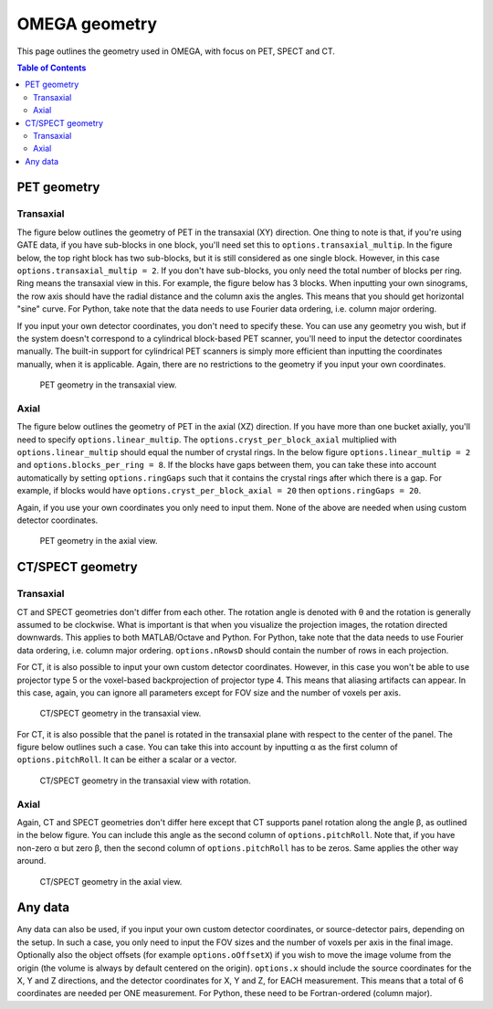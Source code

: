 OMEGA geometry
==============

This page outlines the geometry used in OMEGA, with focus on PET, SPECT and CT.

.. contents:: Table of Contents

PET geometry
------------

Transaxial
^^^^^^^^^^

The figure below outlines the geometry of PET in the transaxial (XY) direction. One thing to note is that, if you're using GATE data,
if you have sub-blocks in one block, you'll need set this to ``options.transaxial_multip``. In the figure below, the top right block
has two sub-blocks, but it is still considered as one single block. However, in this case ``options.transaxial_multip = 2``. If you 
don't have sub-blocks, you only need the total number of blocks per ring. Ring means the transaxial view in this. For example, the figure
below has 3 blocks. When inputting your own sinograms, the row axis should have the radial distance and the column axis the angles.
This means that you should get horizontal "sine" curve. For Python, take note that the data needs to use Fourier data ordering, i.e. column 
major ordering.

If you input your own detector coordinates, you don't need to specify these. You can use any geometry you wish, but if the system
doesn't correspond to a cylindrical block-based PET scanner, you'll need to input the detector coordinates manually. The built-in
support for cylindrical PET scanners is simply more efficient than inputting the coordinates manually, when it is applicable. 
Again, there are no restrictions to the geometry if you input your own coordinates.

.. figure:: OMEGA_pet_coordinateXY.svg
   :scale: 100 %
   :alt: PET geometry (transaxial)

   PET geometry in the transaxial view.
   
Axial
^^^^^

The figure below outlines the geometry of PET in the axial (XZ) direction. If you have more than one bucket axially, you'll need to specify
``options.linear_multip``. The ``options.cryst_per_block_axial`` multiplied with ``options.linear_multip`` should equal the number of crystal
rings. In the below figure ``options.linear_multip = 2`` and ``options.blocks_per_ring = 8``. If the blocks have gaps between them, you can take
these into account automatically by setting ``options.ringGaps`` such that it contains the crystal rings after which there is a gap. For example, 
if blocks would have ``options.cryst_per_block_axial = 20`` then ``options.ringGaps = 20``.

Again, if you use your own coordinates you only need to input them. None of the above are needed when using custom detector coordinates.


.. figure:: OMEGA_pet_coordinateXZ.svg
   :scale: 100 %
   :alt: PET geometry (axial)

   PET geometry in the axial view.
   

CT/SPECT geometry
-----------------

Transaxial
^^^^^^^^^^

CT and SPECT geometries don't differ from each other. The rotation angle is denoted with θ and the rotation is generally assumed to be clockwise.
What is important is that when you visualize the projection images, the rotation directed downwards. This applies to both MATLAB/Octave and Python.
For Python, take note that the data needs to use Fourier data ordering, i.e. column major ordering. ``options.nRowsD`` should contain the number of 
rows in each projection.

For CT, it is also possible to input your own custom detector coordinates. However, in this case you won't be able to use projector type 5 or the
voxel-based backprojection of projector type 4. This means that aliasing artifacts can appear. In this case, again, you can ignore all parameters
except for FOV size and the number of voxels per axis.

.. figure:: OMEGA_ct_coordinateXY.svg
   :scale: 100 %
   :alt: CT/SPECT geometry (transaxial)

   CT/SPECT geometry in the transaxial view.
   
For CT, it is also possible that the panel is rotated in the transaxial plane with respect to the center of the panel. The figure below outlines 
such a case. You can take this into account by inputting α as the first column of ``options.pitchRoll``. It can be either a scalar or a vector.

.. figure:: OMEGA_ct_coordinateXY_rot.svg
   :scale: 100 %
   :alt: CT/SPECT geometry (transaxial)

   CT/SPECT geometry in the transaxial view with rotation.
   
Axial
^^^^^

Again, CT and SPECT geometries don't differ here except that CT supports panel rotation along the angle β, as outlined in the below figure.
You can include this angle as the second column of ``options.pitchRoll``. Note that, if you have non-zero α but zero β, then the second column
of ``options.pitchRoll`` has to be zeros. Same applies the other way around.

.. figure:: OMEGA_ct_coordinateXZ.svg
   :scale: 100 %
   :alt: CT/SPECT geometry (axial)

   CT/SPECT geometry in the axial view.
   
   
Any data
--------

Any data can also be used, if you input your own custom detector coordinates, or source-detector pairs, depending on the setup. In such a case,
you only need to input the FOV sizes and the number of voxels per axis in the final image. Optionally also the object offsets (for example 
``options.oOffsetX``) if you wish to move the image volume from the origin (the volume is always by default centered on the origin). 
``options.x`` should include the source coordinates for the X, Y and Z directions, and the detector coordinates for X, Y and Z, for EACH measurement. 
This means that a total of 6 coordinates are needed per ONE measurement. For Python, these need to be Fortran-ordered (column major).